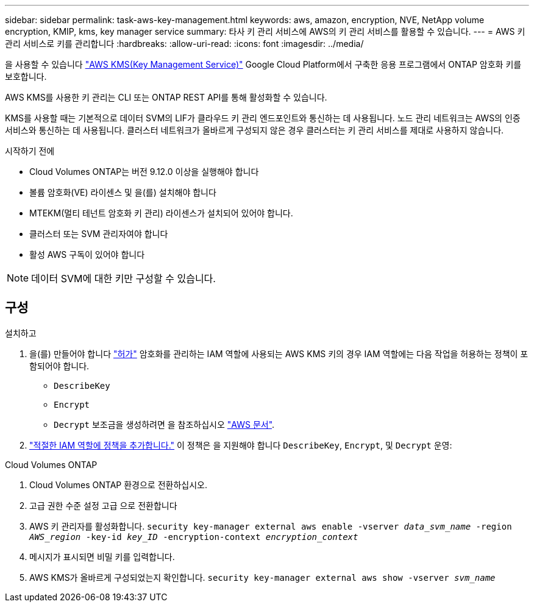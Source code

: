 ---
sidebar: sidebar 
permalink: task-aws-key-management.html 
keywords: aws, amazon, encryption, NVE, NetApp volume encryption, KMIP, kms, key manager service 
summary: 타사 키 관리 서비스에 AWS의 키 관리 서비스를 활용할 수 있습니다. 
---
= AWS 키 관리 서비스로 키를 관리합니다
:hardbreaks:
:allow-uri-read: 
:icons: font
:imagesdir: ../media/


[role="lead"]
을 사용할 수 있습니다 link:https://docs.aws.amazon.com/kms/latest/developerguide/overview.html["AWS KMS(Key Management Service)"^] Google Cloud Platform에서 구축한 응용 프로그램에서 ONTAP 암호화 키를 보호합니다.

AWS KMS를 사용한 키 관리는 CLI 또는 ONTAP REST API를 통해 활성화할 수 있습니다.

KMS를 사용할 때는 기본적으로 데이터 SVM의 LIF가 클라우드 키 관리 엔드포인트와 통신하는 데 사용됩니다. 노드 관리 네트워크는 AWS의 인증 서비스와 통신하는 데 사용됩니다. 클러스터 네트워크가 올바르게 구성되지 않은 경우 클러스터는 키 관리 서비스를 제대로 사용하지 않습니다.

.시작하기 전에
* Cloud Volumes ONTAP는 버전 9.12.0 이상을 실행해야 합니다
* 볼륨 암호화(VE) 라이센스 및 을(를) 설치해야 합니다
* MTEKM(멀티 테넌트 암호화 키 관리) 라이센스가 설치되어 있어야 합니다.
* 클러스터 또는 SVM 관리자여야 합니다
* 활성 AWS 구독이 있어야 합니다



NOTE: 데이터 SVM에 대한 키만 구성할 수 있습니다.



== 구성

.설치하고
. 을(를) 만들어야 합니다 link:https://docs.aws.amazon.com/kms/latest/developerguide/concepts.html#grant["허가"^] 암호화를 관리하는 IAM 역할에 사용되는 AWS KMS 키의 경우 IAM 역할에는 다음 작업을 허용하는 정책이 포함되어야 합니다.
+
** `DescribeKey`
** `Encrypt`
** `Decrypt`
보조금을 생성하려면 을 참조하십시오 link:https://docs.aws.amazon.com/kms/latest/developerguide/create-grant-overview.html["AWS 문서"^].


. link:https://docs.aws.amazon.com/IAM/latest/UserGuide/access_policies_manage-attach-detach.html["적절한 IAM 역할에 정책을 추가합니다."^] 이 정책은 을 지원해야 합니다 `DescribeKey`, `Encrypt`, 및 `Decrypt` 운영:


.Cloud Volumes ONTAP
. Cloud Volumes ONTAP 환경으로 전환하십시오.
. 고급 권한 수준 설정 고급 으로 전환합니다
. AWS 키 관리자를 활성화합니다.
`security key-manager external aws enable -vserver _data_svm_name_ -region _AWS_region_ -key-id _key_ID_ -encryption-context _encryption_context_`
. 메시지가 표시되면 비밀 키를 입력합니다.
. AWS KMS가 올바르게 구성되었는지 확인합니다.
`security key-manager external aws show -vserver _svm_name_`

